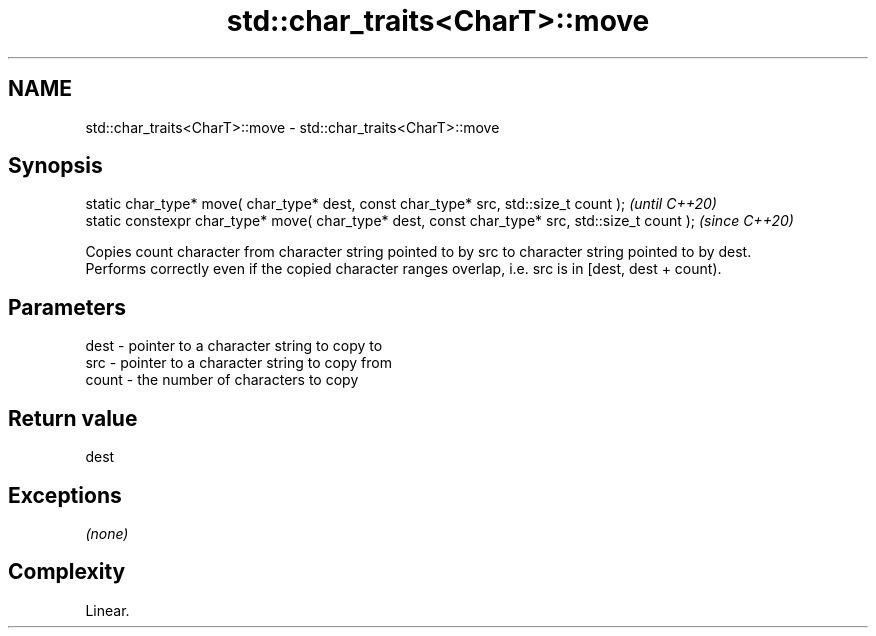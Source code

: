 .TH std::char_traits<CharT>::move 3 "2020.03.24" "http://cppreference.com" "C++ Standard Libary"
.SH NAME
std::char_traits<CharT>::move \- std::char_traits<CharT>::move

.SH Synopsis

  static char_type* move( char_type* dest, const char_type* src, std::size_t count );            \fI(until C++20)\fP
  static constexpr char_type* move( char_type* dest, const char_type* src, std::size_t count );  \fI(since C++20)\fP

  Copies count character from character string pointed to by src to character string pointed to by dest.
  Performs correctly even if the copied character ranges overlap, i.e. src is in [dest, dest + count).

.SH Parameters


  dest  - pointer to a character string to copy to
  src   - pointer to a character string to copy from
  count - the number of characters to copy


.SH Return value

  dest

.SH Exceptions

  \fI(none)\fP

.SH Complexity

  Linear.



